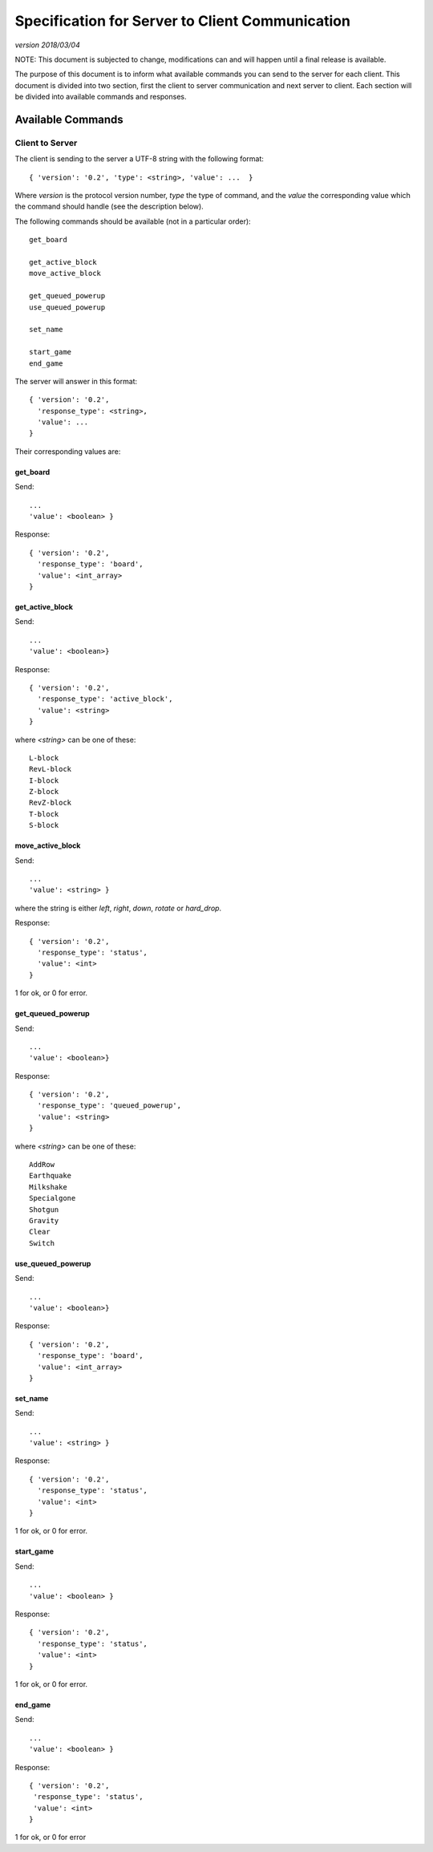 Specification for Server to Client Communication
================================================

*version 2018/03/04*

NOTE: This document is subjected to change, modifications can and will happen
until a final release is available.

The purpose of this document is to inform what available commands you can send
to the server for each client. This document is divided into two section, first
the client to server communication and next server to client. Each section will
be divided into available commands and responses.

Available Commands
------------------

Client to Server
^^^^^^^^^^^^^^^^

The client is sending to the server a UTF-8 string with the following
format: ::

   { 'version': '0.2', 'type': <string>, 'value': ...  }


Where `version` is the protocol version number, `type` the type of
command, and the `value` the corresponding value which the command
should handle (see the description below).

The following commands should be available (not in a particular order): ::

   get_board

   get_active_block
   move_active_block

   get_queued_powerup
   use_queued_powerup

   set_name

   start_game
   end_game


The server will answer in this format: ::

   { 'version': '0.2',
     'response_type': <string>,
     'value': ...
   }


Their corresponding values are:

get_board
"""""""""
Send: ::

   ...
   'value': <boolean> }

Response: ::

   { 'version': '0.2',
     'response_type': 'board',
     'value': <int_array>
   }


get_active_block
""""""""""""""""
Send: ::

   ...
   'value': <boolean>}

Response: ::

   { 'version': '0.2',
     'response_type': 'active_block',
     'value': <string>
   }

where `<string>` can be one of these: ::

   L-block
   RevL-block
   I-block
   Z-block
   RevZ-block
   T-block
   S-block

move_active_block
"""""""""""""""""
Send: ::

   ...
   'value': <string> }

where the string is either `left`, `right`, `down`, `rotate` or `hard_drop`.

Response: ::

   { 'version': '0.2',
     'response_type': 'status',
     'value': <int>
   }

1 for ok, or 0 for error.

get_queued_powerup
""""""""""""""""""
Send: ::

   ...
   'value': <boolean>}

Response: ::

   { 'version': '0.2',
     'response_type': 'queued_powerup',
     'value': <string>
   }

where `<string>` can be one of these: ::

   AddRow
   Earthquake
   Milkshake
   Specialgone
   Shotgun
   Gravity
   Clear
   Switch
   
use_queued_powerup
""""""""""""""""""
Send: ::

   ...
   'value': <boolean>}

Response: ::

   { 'version': '0.2',
     'response_type': 'board',
     'value': <int_array>
   }

set_name
""""""""
Send: ::

   ...
   'value': <string> }

Response: ::

   { 'version': '0.2',
     'response_type': 'status',
     'value': <int>
   }

1 for ok, or 0 for error.

start_game
""""""""""

Send: ::

   ...
   'value': <boolean> }

Response: ::

   { 'version': '0.2',
     'response_type': 'status',
     'value': <int>
   }

1 for ok, or 0 for error.

end_game
""""""""

Send: ::

   ...
   'value': <boolean> }

Response: ::

   { 'version': '0.2',
    'response_type': 'status',
    'value': <int>
   }

1 for ok, or 0 for error 
